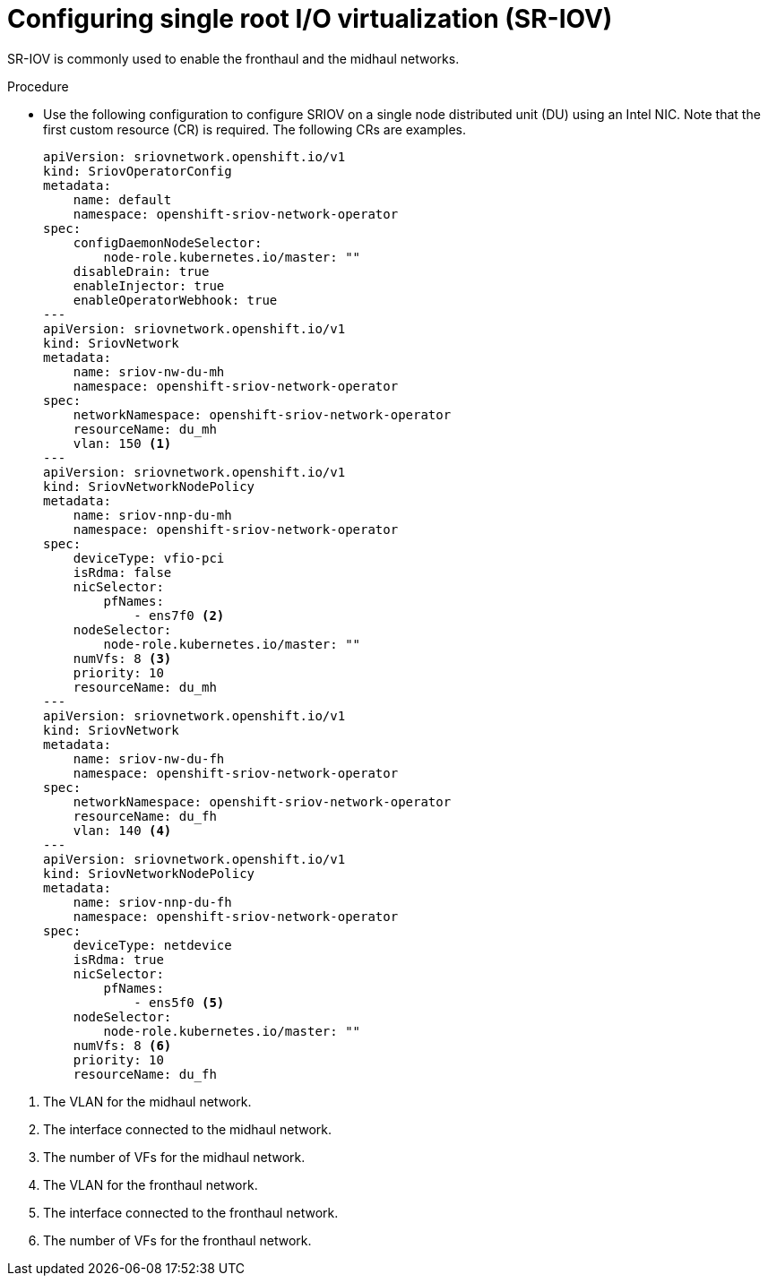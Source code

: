 // Module included in the following assemblies:
//
// *scalability_and_performance/sno-du-deploying-clusters-on-single-nodes.adoc

:_content-type: PROCEDURE
[id="sno-du-configuring-sriov_{context}"]
= Configuring single root I/O virtualization (SR-IOV)

SR-IOV is commonly used to enable the fronthaul and the midhaul networks.

Procedure

* Use the following configuration to configure SRIOV on a single node distributed unit (DU) using an
Intel NIC. Note that the first custom resource (CR) is required. The following CRs are examples.
+
[source,yaml]
----
apiVersion: sriovnetwork.openshift.io/v1
kind: SriovOperatorConfig
metadata:
    name: default
    namespace: openshift-sriov-network-operator
spec:
    configDaemonNodeSelector:
        node-role.kubernetes.io/master: ""
    disableDrain: true
    enableInjector: true
    enableOperatorWebhook: true
---
apiVersion: sriovnetwork.openshift.io/v1
kind: SriovNetwork
metadata:
    name: sriov-nw-du-mh
    namespace: openshift-sriov-network-operator
spec:
    networkNamespace: openshift-sriov-network-operator
    resourceName: du_mh
    vlan: 150 <1>
---
apiVersion: sriovnetwork.openshift.io/v1
kind: SriovNetworkNodePolicy
metadata:
    name: sriov-nnp-du-mh
    namespace: openshift-sriov-network-operator
spec:
    deviceType: vfio-pci
    isRdma: false
    nicSelector:
        pfNames:
            - ens7f0 <2>
    nodeSelector:
        node-role.kubernetes.io/master: ""
    numVfs: 8 <3>
    priority: 10
    resourceName: du_mh
---
apiVersion: sriovnetwork.openshift.io/v1
kind: SriovNetwork
metadata:
    name: sriov-nw-du-fh
    namespace: openshift-sriov-network-operator
spec:
    networkNamespace: openshift-sriov-network-operator
    resourceName: du_fh
    vlan: 140 <4>
---
apiVersion: sriovnetwork.openshift.io/v1
kind: SriovNetworkNodePolicy
metadata:
    name: sriov-nnp-du-fh
    namespace: openshift-sriov-network-operator
spec:
    deviceType: netdevice
    isRdma: true
    nicSelector:
        pfNames:
            - ens5f0 <5>
    nodeSelector:
        node-role.kubernetes.io/master: ""
    numVfs: 8 <6>
    priority: 10
    resourceName: du_fh
----

<1> The VLAN for the midhaul network.
<2> The interface connected to the midhaul network.
<3> The number of VFs for the midhaul network.
<4> The VLAN for the fronthaul network.
<5> The interface connected to the fronthaul network.
<6> The number of VFs for the fronthaul network.
